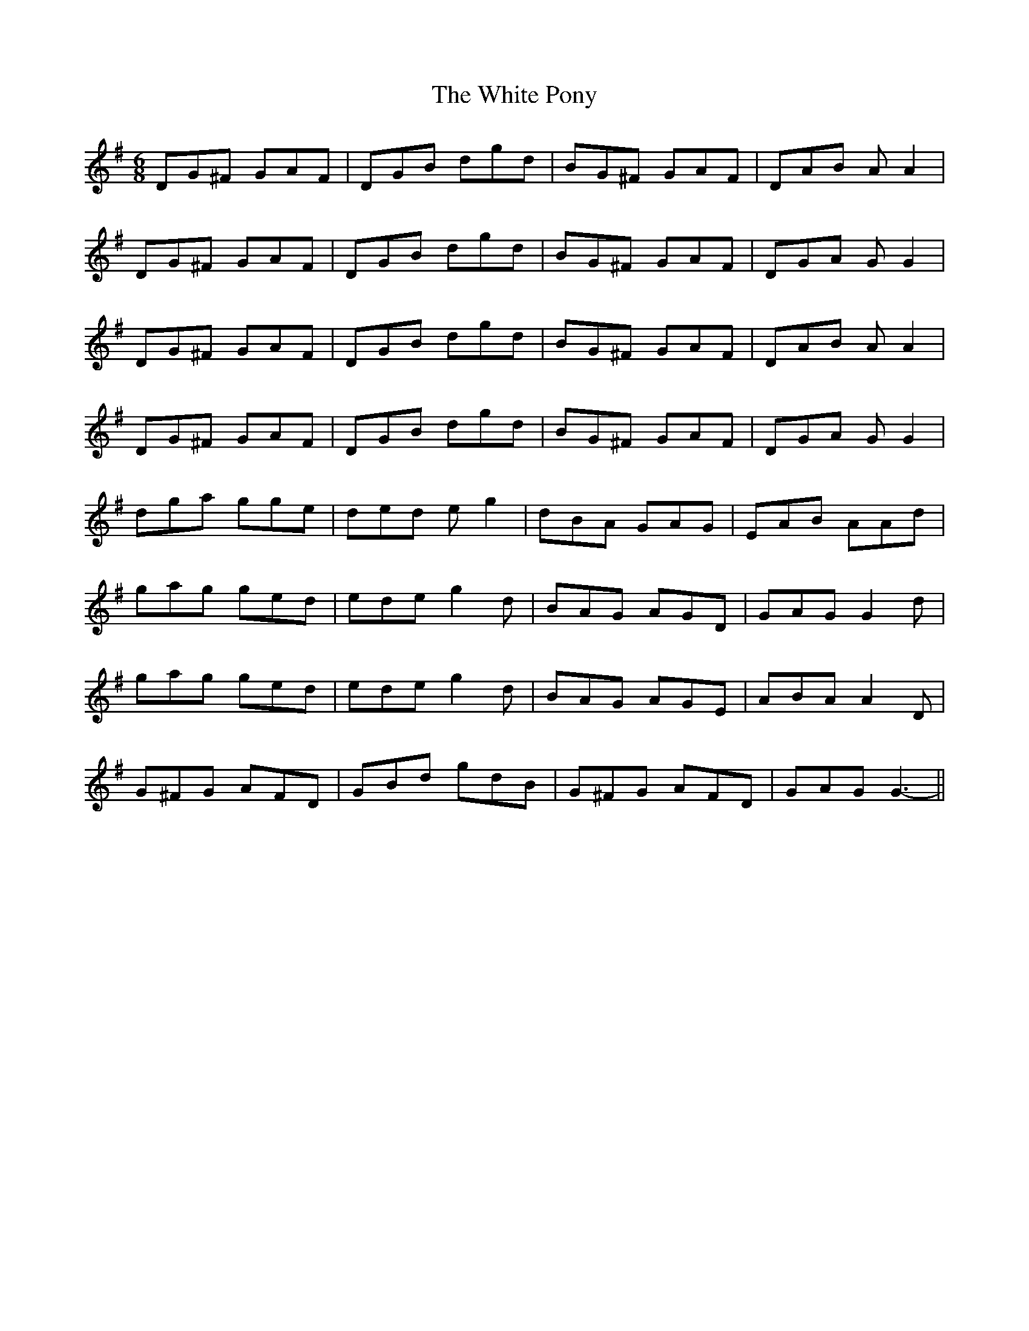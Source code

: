 X: 42772
T: White Pony, The
R: jig
M: 6/8
K: Gmajor
DG^F GAF|DGB dgd|BG^F GAF|DAB AA2|
DG^F GAF|DGB dgd|BG^F GAF|DGA GG2|
DG^F GAF|DGB dgd|BG^F GAF|DAB AA2|
DG^F GAF|DGB dgd|BG^F GAF|DGA GG2|
dga gge|ded eg2|dBA GAG|EAB AAd|
gag ged|ede g2d|BAG AGD|GAG G2d|
gag ged|ede g2d|BAG AGE|ABA A2D|
G^FG AFD|GBd gdB|G^FG AFD|GAG G3-||

